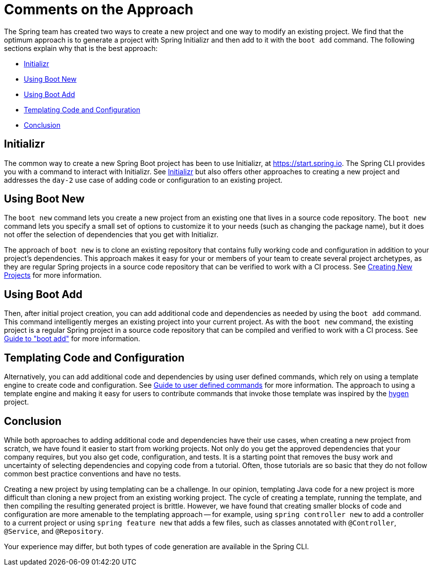 = Comments on the Approach

The Spring team has created two ways to create a new project and one way to modify an existing project. We find that the optimum approach is to generate a project with Spring Initializr and then add to it with the `boot add` command. The following sections explain why that is the best approach:

* <<comments-approach-initializr>>
* <<comments-approach-boot-new>>
* <<comments-approach-boot-add>>
* <<comments-approach-templating-code-configuration>>
* <<comments-approach-conclusion>>

[[comments-approach-initializr]]
== Initializr

The common way to create a new Spring Boot project has been to use Initializr, at https://start.spring.io.
The Spring CLI provides you with a command to interact with Initializr. See xref:initializr.adoc[Initializr] but also offers other approaches to creating a new project and addresses the `day-2` use case of adding code or configuration to an existing project.

[[comments-approach-boot-new]]
== Using Boot New

The `boot new` command lets you create a new project from an existing one that lives in a source code repository.
The `boot new` command lets you specify a small set of options to customize it to your needs (such as changing the package name), but it does not offer the selection of dependencies that you get with Initializr.

The approach of `boot new` is to clone an existing repository that contains fully working code and configuration in addition to your project's dependencies.
This approach makes it easy for your or members of your team to create several project archetypes, as they are regular Spring projects in a source code repository that can be verified to work with a CI process.
See xref:creating-new-projects.adoc[Creating New Projects] for more information.

[[comments-approach-boot-add]]
== Using Boot Add

Then, after initial project creation, you can add additional code and dependencies as needed by using the `boot add` command.
This command intelligently merges an existing project into your current project.
As with the `boot new` command, the existing project is a regular Spring project in a source code repository that can be compiled and verified to work with a CI process.
See xref:boot-add-guide.adoc[Guide to "boot add"] for more information.

[[comments-approach-templating-code-configuration]]
== Templating Code and Configuration

Alternatively, you can add additional code and dependencies by using user defined commands, which rely on using a template engine to create code and configuration.
See xref:user-command-guide.adoc[Guide to user defined commands] for more information.
The approach to using a template engine and making it easy for users to contribute commands that invoke those template was inspired by the https://github.com/jondot/hygen/[hygen] project.

[[comments-approach-conclusion]]
== Conclusion

While both approaches to adding additional code and dependencies have their use cases, when creating a new project from scratch, we have found it easier to start from working projects. Not only do you get the approved dependencies that your company requires, but you also get code, configuration, and tests.
It is a starting point that removes the busy work and uncertainty of selecting dependencies and copying code from a tutorial.
Often, those tutorials are so basic that they do not follow common best practice conventions and have no tests.

Creating a new project by using templating can be a challenge. In our opinion, templating Java code for a new project is more difficult than cloning a new project from an existing working project.
The cycle of creating a template, running the template, and then compiling the resulting generated project is brittle.
However, we have found that creating smaller blocks of code and configuration are more amenable to the templating approach -- for example, using `spring controller new` to add a controller to a current project or using `spring feature new` that adds a few files, such as classes annotated with `@Controller`, `@Service`, and `@Repository`.

Your experience may differ, but both types of code generation are available in the Spring CLI.
